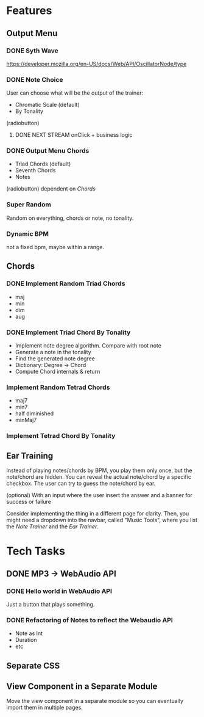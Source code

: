 * Features
** Output Menu
*** DONE Syth Wave
    https://developer.mozilla.org/en-US/docs/Web/API/OscillatorNode/type
*** DONE Note Choice
   User can choose what will be the output of the trainer:
   - Chromatic Scale (default)
   - By Tonality

   (radiobutton)
**** DONE NEXT STREAM onClick + business logic
*** DONE Output Menu Chords
   - Triad Chords (default)
   - Seventh Chords
   - Notes

   (radiobutton)
   dependent on [[*Chords][Chords]]
*** Super Random
    Random on everything, chords or note, no tonality.
*** Dynamic BPM
    not a fixed bpm, maybe within a range.
** Chords
*** DONE Implement Random Triad Chords
    - maj
    - min
    - dim
    - aug
*** DONE Implement Triad Chord By Tonality

    - Implement note degree algorithm. Compare with root note
    - Generate a note in the tonality
    - Find the generated note degree
    - Dictionary: Degree -> Chord
    - Compute Chord internals & return

*** Implement Random Tetrad Chords
    - maj7
    - min7
    - half diminished
    - minMaj7

*** Implement Tetrad Chord By Tonality
** Ear Training

   Instead of playing notes/chords by BPM, you play them only once, but
   the note/chord are hidden. You can reveal the actual note/chord by a
   specific checkbox. The user can try to guess the note/chord by
   ear.

   (optional) With an input where the user insert the answer and a
   banner for success or failure

   Consider implementing the thing in a different page for
   clarity. Then, you might need a dropdown into the navbar, called
   "Music Tools", where you list the /Note Trainer/ and the /Ear Trainer/.

* Tech Tasks
** DONE MP3 -> WebAudio API
*** DONE Hello world in WebAudio API
    Just a button that plays something.
*** DONE Refactoring of Notes to reflect the Webaudio API
    - Note as Int
    - Duration
    - etc
** Separate CSS
** View Component in a Separate Module

   Move the view component in a separate module so you can eventually
   import them in multiple pages.
